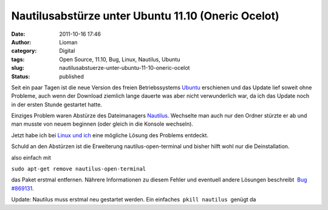 Nautilusabstürze unter Ubuntu 11.10 (Oneric Ocelot)
###################################################
:date: 2011-10-16 17:46
:author: Lioman
:category: Digital
:tags: Open Source, 11.10, Bug, Linux, Nautilus, Ubuntu
:slug: nautilusabstuerze-unter-ubuntu-11-10-oneric-ocelot
:status: published

|image0|\ Seit ein paar Tagen ist die neue Version des freien
Betriebssystems `Ubuntu <http://ubuntu.com>`__ erschienen und das Update
lief soweit ohne Probleme, auch wenn der Download ziemlich lange dauerte
was aber nicht verwunderlich war, da ich das Update noch in der ersten
Stunde gestartet hatte.

Einziges Problem waren Abstürze des Dateimanagers
`Nautilus <http://live.gnome.org/Nautilus>`__. Wechselte man auch nur
den Ordner stürzte er ab und man musste von neuem beginnen (oder gleich
in die Konsole wechseln).

Jetzt habe ich bei `Linux und
ich <http://linuxundich.de/de/software/absturze-des-nautilus-dateimanagers-in-ubuntu-oneiric-11-10-abstellen>`__
eine mögliche Lösung des Problems entdeckt.

Schuld an den Abstürzen ist die Erweiterung nautilus-open-terminal und
bisher hilft wohl nur die Deinstallation.

also einfach mit

``sudo apt-get remove nautilus-open-terminal``

das Paket erstmal entfernen. Nährere Informationen zu diesem Fehler und
eventuell andere Lösungen beschreibt  `Bug
#869131 <https://bugs.launchpad.net/ubuntu/+source/nautilus-open-terminal/+bug/869131>`__.

Update: Nautilus muss erstmal neu gestartet werden. Ein einfaches
 ``pkill nautilus``  genügt da

.. |image0| image:: {static}/images/ubuntulogo.png
   :class: alignright size-full
   :width: 190px
   :height: 194px
   :target: {static}/images/ubuntulogo.png
